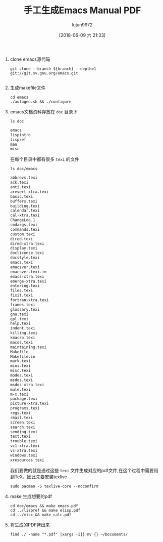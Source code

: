 #+TITLE: 手工生成Emacs Manual PDF
#+AUTHOR: lujun9972
#+TAGS: Emacs之怒
#+DATE: [2018-06-09 六 21:33]
#+LANGUAGE:  zh-CN
#+OPTIONS:  H:6 num:nil toc:t \n:nil ::t |:t ^:nil -:nil f:t *:t <:nil

1. clone emacs源代码
   #+BEGIN_SRC shell :dir ~/github  :results org :var branch="master"
     git clone --branch ${branch} --depth=1 git://git.sv.gnu.org/emacs.git
   #+END_SRC

   #+RESULTS:
   #+BEGIN_SRC org
   #+END_SRC

2. 生成makefile文件
   #+BEGIN_SRC shell :dir ~/github/  :results org :var branch="master"
     cd emacs
     ./autogen.sh && ./configure
   #+END_SRC

3. emacs文档资料存放在 =doc= 目录下
   #+BEGIN_SRC shell :dir ~/github/emacs  :results org :var branch="master"
     ls doc
   #+END_SRC

   #+BEGIN_SRC org
   emacs
   lispintro
   lispref
   man
   misc
   #+END_SRC

   在每个目录中都有很多 =texi= 的文件
   #+BEGIN_SRC shell :dir ~/github/emacs  :results org :var branch="master"
     ls doc/emacs 
   #+END_SRC

   #+BEGIN_SRC org
   abbrevs.texi
   ack.texi
   anti.texi
   arevert-xtra.texi
   basic.texi
   buffers.texi
   building.texi
   calendar.texi
   cal-xtra.texi
   ChangeLog.1
   cmdargs.texi
   commands.texi
   custom.texi
   dired.texi
   dired-xtra.texi
   display.texi
   doclicense.texi
   docstyle.texi
   emacs.texi
   emacsver.texi
   emacsver.texi.in
   emacs-xtra.texi
   emerge-xtra.texi
   entering.texi
   files.texi
   fixit.texi
   fortran-xtra.texi
   frames.texi
   glossary.texi
   gnu.texi
   gpl.texi
   help.texi
   indent.texi
   killing.texi
   kmacro.texi
   macos.texi
   maintaining.texi
   Makefile
   Makefile.in
   mark.texi
   mini.texi
   misc.texi
   modes.texi
   msdos.texi
   msdos-xtra.texi
   mule.texi
   m-x.texi
   package.texi
   picture-xtra.texi
   programs.texi
   regs.texi
   rmail.texi
   screen.texi
   search.texi
   sending.texi
   text.texi
   trouble.texi
   vc1-xtra.texi
   vc-xtra.texi
   windows.texi
   xresources.texi
   #+END_SRC

   我们要做的就是通过这些 =texi= 文件生成对应的pdf文件,在这个过程中需要用到TeX，因此先要安装texlive
   #+BEGIN_SRC shell :dir /sudo::
     sudo pacman -S texlive-core --noconfirm
   #+END_SRC

4. make 生成想要的pdf
   #+BEGIN_SRC shell :dir ~/github/emacs  :results org :var branch="master"
     cd doc/emacs && make emacs.pdf
     cd ../lispref && make elisp.pdf
     cd ../misc && make calc.pdf
   #+END_SRC

5. 将生成的PDF拷出来
   #+BEGIN_SRC shell :dir ~/github/emacs  :results org :var branch="master"
     find ./ -name "*.pdf" |xargs -I{} mv {} ~/Documents/
   #+END_SRC
   [[file:images/screenshot-15.png]]
